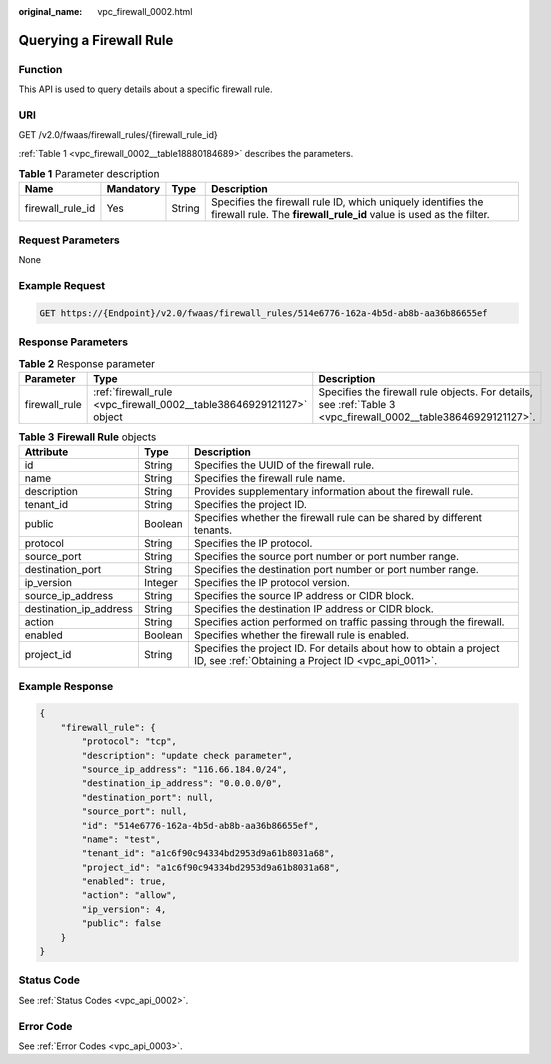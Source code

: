 :original_name: vpc_firewall_0002.html

.. _vpc_firewall_0002:

Querying a Firewall Rule
========================

Function
--------

This API is used to query details about a specific firewall rule.

URI
---

GET /v2.0/fwaas/firewall_rules/{firewall_rule_id}

:ref:`Table 1 <vpc_firewall_0002__table18880184689>` describes the parameters.

.. _vpc_firewall_0002__table18880184689:

.. table:: **Table 1** Parameter description

   +------------------+-----------+--------+------------------------------------------------------------------------------------------------------------------------------------+
   | Name             | Mandatory | Type   | Description                                                                                                                        |
   +==================+===========+========+====================================================================================================================================+
   | firewall_rule_id | Yes       | String | Specifies the firewall rule ID, which uniquely identifies the firewall rule. The **firewall_rule_id** value is used as the filter. |
   +------------------+-----------+--------+------------------------------------------------------------------------------------------------------------------------------------+

Request Parameters
------------------

None

Example Request
---------------

.. code-block:: text

   GET https://{Endpoint}/v2.0/fwaas/firewall_rules/514e6776-162a-4b5d-ab8b-aa36b86655ef

Response Parameters
-------------------

.. table:: **Table 2** Response parameter

   +---------------+----------------------------------------------------------------------+----------------------------------------------------------------------------------------------------------------+
   | Parameter     | Type                                                                 | Description                                                                                                    |
   +===============+======================================================================+================================================================================================================+
   | firewall_rule | :ref:`firewall_rule <vpc_firewall_0002__table38646929121127>` object | Specifies the firewall rule objects. For details, see :ref:`Table 3 <vpc_firewall_0002__table38646929121127>`. |
   +---------------+----------------------------------------------------------------------+----------------------------------------------------------------------------------------------------------------+

.. _vpc_firewall_0002__table38646929121127:

.. table:: **Table 3** **Firewall Rule** objects

   +------------------------+---------+---------------------------------------------------------------------------------------------------------------------------+
   | Attribute              | Type    | Description                                                                                                               |
   +========================+=========+===========================================================================================================================+
   | id                     | String  | Specifies the UUID of the firewall rule.                                                                                  |
   +------------------------+---------+---------------------------------------------------------------------------------------------------------------------------+
   | name                   | String  | Specifies the firewall rule name.                                                                                         |
   +------------------------+---------+---------------------------------------------------------------------------------------------------------------------------+
   | description            | String  | Provides supplementary information about the firewall rule.                                                               |
   +------------------------+---------+---------------------------------------------------------------------------------------------------------------------------+
   | tenant_id              | String  | Specifies the project ID.                                                                                                 |
   +------------------------+---------+---------------------------------------------------------------------------------------------------------------------------+
   | public                 | Boolean | Specifies whether the firewall rule can be shared by different tenants.                                                   |
   +------------------------+---------+---------------------------------------------------------------------------------------------------------------------------+
   | protocol               | String  | Specifies the IP protocol.                                                                                                |
   +------------------------+---------+---------------------------------------------------------------------------------------------------------------------------+
   | source_port            | String  | Specifies the source port number or port number range.                                                                    |
   +------------------------+---------+---------------------------------------------------------------------------------------------------------------------------+
   | destination_port       | String  | Specifies the destination port number or port number range.                                                               |
   +------------------------+---------+---------------------------------------------------------------------------------------------------------------------------+
   | ip_version             | Integer | Specifies the IP protocol version.                                                                                        |
   +------------------------+---------+---------------------------------------------------------------------------------------------------------------------------+
   | source_ip_address      | String  | Specifies the source IP address or CIDR block.                                                                            |
   +------------------------+---------+---------------------------------------------------------------------------------------------------------------------------+
   | destination_ip_address | String  | Specifies the destination IP address or CIDR block.                                                                       |
   +------------------------+---------+---------------------------------------------------------------------------------------------------------------------------+
   | action                 | String  | Specifies action performed on traffic passing through the firewall.                                                       |
   +------------------------+---------+---------------------------------------------------------------------------------------------------------------------------+
   | enabled                | Boolean | Specifies whether the firewall rule is enabled.                                                                           |
   +------------------------+---------+---------------------------------------------------------------------------------------------------------------------------+
   | project_id             | String  | Specifies the project ID. For details about how to obtain a project ID, see :ref:`Obtaining a Project ID <vpc_api_0011>`. |
   +------------------------+---------+---------------------------------------------------------------------------------------------------------------------------+

Example Response
----------------

.. code-block::

   {
       "firewall_rule": {
           "protocol": "tcp",
           "description": "update check parameter",
           "source_ip_address": "116.66.184.0/24",
           "destination_ip_address": "0.0.0.0/0",
           "destination_port": null,
           "source_port": null,
           "id": "514e6776-162a-4b5d-ab8b-aa36b86655ef",
           "name": "test",
           "tenant_id": "a1c6f90c94334bd2953d9a61b8031a68",
           "project_id": "a1c6f90c94334bd2953d9a61b8031a68",
           "enabled": true,
           "action": "allow",
           "ip_version": 4,
           "public": false
       }
   }

Status Code
-----------

See :ref:`Status Codes <vpc_api_0002>`.

Error Code
----------

See :ref:`Error Codes <vpc_api_0003>`.
